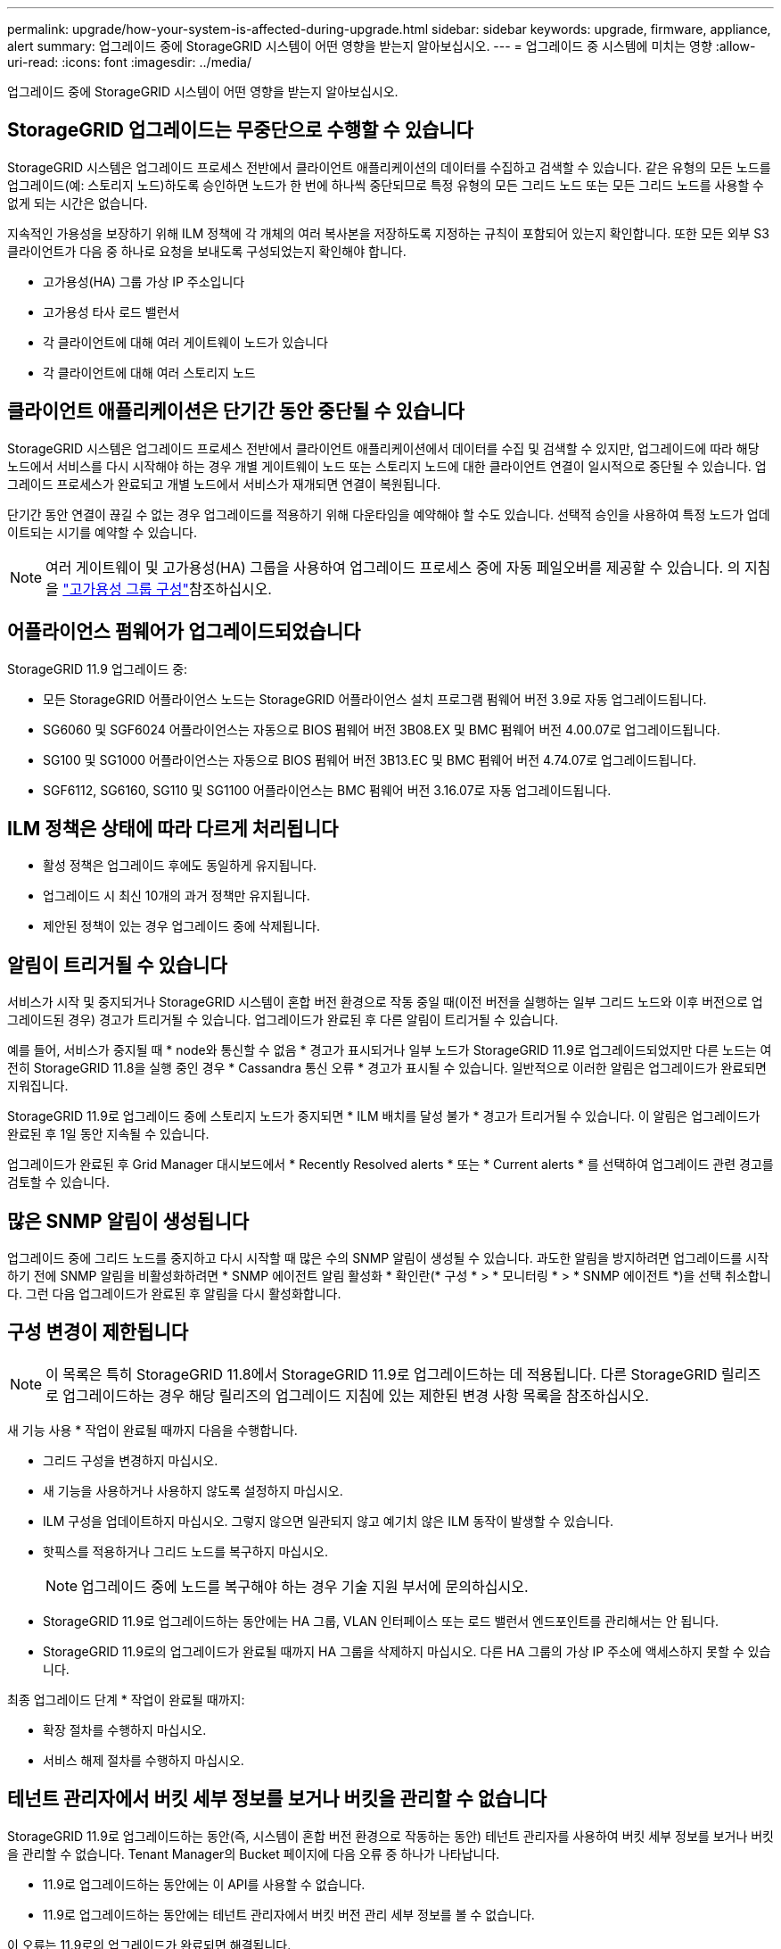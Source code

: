 ---
permalink: upgrade/how-your-system-is-affected-during-upgrade.html 
sidebar: sidebar 
keywords: upgrade, firmware, appliance, alert 
summary: 업그레이드 중에 StorageGRID 시스템이 어떤 영향을 받는지 알아보십시오. 
---
= 업그레이드 중 시스템에 미치는 영향
:allow-uri-read: 
:icons: font
:imagesdir: ../media/


[role="lead"]
업그레이드 중에 StorageGRID 시스템이 어떤 영향을 받는지 알아보십시오.



== StorageGRID 업그레이드는 무중단으로 수행할 수 있습니다

StorageGRID 시스템은 업그레이드 프로세스 전반에서 클라이언트 애플리케이션의 데이터를 수집하고 검색할 수 있습니다. 같은 유형의 모든 노드를 업그레이드(예: 스토리지 노드)하도록 승인하면 노드가 한 번에 하나씩 중단되므로 특정 유형의 모든 그리드 노드 또는 모든 그리드 노드를 사용할 수 없게 되는 시간은 없습니다.

지속적인 가용성을 보장하기 위해 ILM 정책에 각 개체의 여러 복사본을 저장하도록 지정하는 규칙이 포함되어 있는지 확인합니다. 또한 모든 외부 S3 클라이언트가 다음 중 하나로 요청을 보내도록 구성되었는지 확인해야 합니다.

* 고가용성(HA) 그룹 가상 IP 주소입니다
* 고가용성 타사 로드 밸런서
* 각 클라이언트에 대해 여러 게이트웨이 노드가 있습니다
* 각 클라이언트에 대해 여러 스토리지 노드




== 클라이언트 애플리케이션은 단기간 동안 중단될 수 있습니다

StorageGRID 시스템은 업그레이드 프로세스 전반에서 클라이언트 애플리케이션에서 데이터를 수집 및 검색할 수 있지만, 업그레이드에 따라 해당 노드에서 서비스를 다시 시작해야 하는 경우 개별 게이트웨이 노드 또는 스토리지 노드에 대한 클라이언트 연결이 일시적으로 중단될 수 있습니다. 업그레이드 프로세스가 완료되고 개별 노드에서 서비스가 재개되면 연결이 복원됩니다.

단기간 동안 연결이 끊길 수 없는 경우 업그레이드를 적용하기 위해 다운타임을 예약해야 할 수도 있습니다. 선택적 승인을 사용하여 특정 노드가 업데이트되는 시기를 예약할 수 있습니다.


NOTE: 여러 게이트웨이 및 고가용성(HA) 그룹을 사용하여 업그레이드 프로세스 중에 자동 페일오버를 제공할 수 있습니다. 의 지침을 link:../admin/configure-high-availability-group.html["고가용성 그룹 구성"]참조하십시오.



== 어플라이언스 펌웨어가 업그레이드되었습니다

StorageGRID 11.9 업그레이드 중:

* 모든 StorageGRID 어플라이언스 노드는 StorageGRID 어플라이언스 설치 프로그램 펌웨어 버전 3.9로 자동 업그레이드됩니다.
* SG6060 및 SGF6024 어플라이언스는 자동으로 BIOS 펌웨어 버전 3B08.EX 및 BMC 펌웨어 버전 4.00.07로 업그레이드됩니다.
* SG100 및 SG1000 어플라이언스는 자동으로 BIOS 펌웨어 버전 3B13.EC 및 BMC 펌웨어 버전 4.74.07로 업그레이드됩니다.
* SGF6112, SG6160, SG110 및 SG1100 어플라이언스는 BMC 펌웨어 버전 3.16.07로 자동 업그레이드됩니다.




== ILM 정책은 상태에 따라 다르게 처리됩니다

* 활성 정책은 업그레이드 후에도 동일하게 유지됩니다.
* 업그레이드 시 최신 10개의 과거 정책만 유지됩니다.
* 제안된 정책이 있는 경우 업그레이드 중에 삭제됩니다.




== 알림이 트리거될 수 있습니다

서비스가 시작 및 중지되거나 StorageGRID 시스템이 혼합 버전 환경으로 작동 중일 때(이전 버전을 실행하는 일부 그리드 노드와 이후 버전으로 업그레이드된 경우) 경고가 트리거될 수 있습니다. 업그레이드가 완료된 후 다른 알림이 트리거될 수 있습니다.

예를 들어, 서비스가 중지될 때 * node와 통신할 수 없음 * 경고가 표시되거나 일부 노드가 StorageGRID 11.9로 업그레이드되었지만 다른 노드는 여전히 StorageGRID 11.8을 실행 중인 경우 * Cassandra 통신 오류 * 경고가 표시될 수 있습니다. 일반적으로 이러한 알림은 업그레이드가 완료되면 지워집니다.

StorageGRID 11.9로 업그레이드 중에 스토리지 노드가 중지되면 * ILM 배치를 달성 불가 * 경고가 트리거될 수 있습니다. 이 알림은 업그레이드가 완료된 후 1일 동안 지속될 수 있습니다.

업그레이드가 완료된 후 Grid Manager 대시보드에서 * Recently Resolved alerts * 또는 * Current alerts * 를 선택하여 업그레이드 관련 경고를 검토할 수 있습니다.



== 많은 SNMP 알림이 생성됩니다

업그레이드 중에 그리드 노드를 중지하고 다시 시작할 때 많은 수의 SNMP 알림이 생성될 수 있습니다. 과도한 알림을 방지하려면 업그레이드를 시작하기 전에 SNMP 알림을 비활성화하려면 * SNMP 에이전트 알림 활성화 * 확인란(* 구성 * > * 모니터링 * > * SNMP 에이전트 *)을 선택 취소합니다. 그런 다음 업그레이드가 완료된 후 알림을 다시 활성화합니다.



== 구성 변경이 제한됩니다


NOTE: 이 목록은 특히 StorageGRID 11.8에서 StorageGRID 11.9로 업그레이드하는 데 적용됩니다. 다른 StorageGRID 릴리즈로 업그레이드하는 경우 해당 릴리즈의 업그레이드 지침에 있는 제한된 변경 사항 목록을 참조하십시오.

새 기능 사용 * 작업이 완료될 때까지 다음을 수행합니다.

* 그리드 구성을 변경하지 마십시오.
* 새 기능을 사용하거나 사용하지 않도록 설정하지 마십시오.
* ILM 구성을 업데이트하지 마십시오. 그렇지 않으면 일관되지 않고 예기치 않은 ILM 동작이 발생할 수 있습니다.
* 핫픽스를 적용하거나 그리드 노드를 복구하지 마십시오.
+

NOTE: 업그레이드 중에 노드를 복구해야 하는 경우 기술 지원 부서에 문의하십시오.

* StorageGRID 11.9로 업그레이드하는 동안에는 HA 그룹, VLAN 인터페이스 또는 로드 밸런서 엔드포인트를 관리해서는 안 됩니다.
* StorageGRID 11.9로의 업그레이드가 완료될 때까지 HA 그룹을 삭제하지 마십시오. 다른 HA 그룹의 가상 IP 주소에 액세스하지 못할 수 있습니다.


최종 업그레이드 단계 * 작업이 완료될 때까지:

* 확장 절차를 수행하지 마십시오.
* 서비스 해제 절차를 수행하지 마십시오.




== 테넌트 관리자에서 버킷 세부 정보를 보거나 버킷을 관리할 수 없습니다

StorageGRID 11.9로 업그레이드하는 동안(즉, 시스템이 혼합 버전 환경으로 작동하는 동안) 테넌트 관리자를 사용하여 버킷 세부 정보를 보거나 버킷을 관리할 수 없습니다. Tenant Manager의 Bucket 페이지에 다음 오류 중 하나가 나타납니다.

* 11.9로 업그레이드하는 동안에는 이 API를 사용할 수 없습니다.
* 11.9로 업그레이드하는 동안에는 테넌트 관리자에서 버킷 버전 관리 세부 정보를 볼 수 없습니다.


이 오류는 11.9로의 업그레이드가 완료되면 해결됩니다.

.해결 방법
11.9 업그레이드가 진행되는 동안 다음 툴을 사용하여 테넌트 관리자를 사용하는 대신 버킷 세부 정보를 보거나 버킷을 관리할 수 있습니다.

* 버킷에서 표준 S3 작업을 수행하려면 또는 를 link:../s3/operations-on-buckets.html["S3 REST API"]link:../tenant/understanding-tenant-management-api.html["테넌트 관리 API"]사용합니다.
* 버킷에서 StorageGRID 사용자 지정 작업(예: 버킷 일관성 보기 및 수정, 마지막 액세스 시간 업데이트 활성화 또는 비활성화, 검색 통합 구성)을 수행하려면 테넌트 관리 API를 사용합니다.


